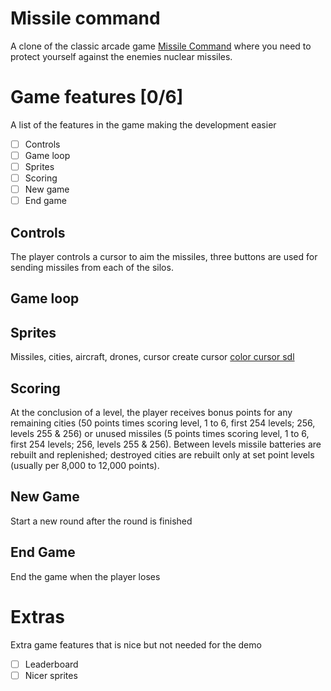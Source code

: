 * Missile command
  A clone of the classic arcade game [[https://en.wikipedia.org/wiki/Missile_Command][Missile Command]] where you need to protect yourself against the enemies nuclear missiles.
* Game features [0/6]
  A list of the features in the game making the development easier
  - [ ] Controls
  - [ ] Game loop
  - [ ] Sprites
  - [ ] Scoring
  - [ ] New game
  - [ ] End game

** Controls
   The player controls a cursor to aim the missiles, three buttons are used for sending missiles from each of the silos.

** Game loop
   
** Sprites
   Missiles, cities, aircraft, drones, cursor
   create cursor [[https://wiki.libsdl.org/SDL_CreateColorCursor][color cursor sdl]]
** Scoring
   At the conclusion of a level, the player receives bonus points for any remaining cities (50 points times scoring level, 1 to 6, first 254 levels; 256, levels 255 & 256) or unused missiles (5 points times scoring level, 1 to 6, first 254 levels; 256, levels 255 & 256). Between levels missile batteries are rebuilt and replenished; destroyed cities are rebuilt only at set point levels (usually per 8,000 to 12,000 points). 
** New Game
   Start a new round after the round is finished
** End Game
   End the game when the player loses
* Extras
  Extra game features that is nice but not needed for the demo
  - [ ] Leaderboard
  - [ ] Nicer sprites
